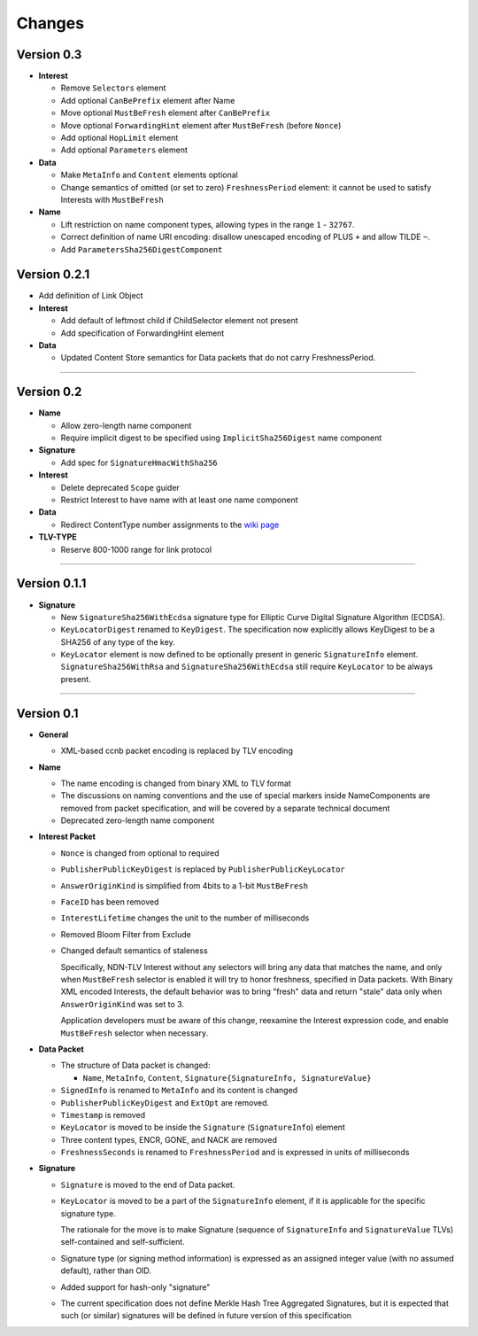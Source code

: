 Changes
=======

Version 0.3
-----------

- **Interest**

  + Remove ``Selectors`` element
  + Add optional ``CanBePrefix`` element after Name
  + Move optional ``MustBeFresh`` element after ``CanBePrefix``
  + Move optional ``ForwardingHint`` element after ``MustBeFresh`` (before ``Nonce``)
  + Add optional ``HopLimit`` element
  + Add optional ``Parameters`` element

- **Data**

  + Make ``MetaInfo`` and ``Content`` elements optional
  + Change semantics of omitted (or set to zero) ``FreshnessPeriod`` element: it cannot be used to satisfy
    Interests with ``MustBeFresh``

- **Name**

  + Lift restriction on name component types, allowing types in the range ``1`` - ``32767``.
  + Correct definition of name URI encoding: disallow unescaped encoding of PLUS ``+`` and allow TILDE ``~``.
  + Add ``ParametersSha256DigestComponent``

Version 0.2.1
-------------

- Add definition of Link Object

- **Interest**

  + Add default of leftmost child if ChildSelector element not present
  + Add specification of ForwardingHint element

- **Data**

  + Updated Content Store semantics for Data packets that do not carry FreshnessPeriod.

************************************************************

Version 0.2
-----------

- **Name**

  + Allow zero-length name component
  + Require implicit digest to be specified using ``ImplicitSha256Digest`` name component

- **Signature**

  + Add spec for ``SignatureHmacWithSha256``

- **Interest**

  + Delete deprecated ``Scope`` guider
  + Restrict Interest to have name with at least one name component

- **Data**

  + Redirect ContentType number assignments to the `wiki page <https://redmine.named-data.net/projects/ndn-tlv/wiki/ContentType>`__

- **TLV-TYPE**

  + Reserve 800-1000 range for link protocol

************************************************************

Version 0.1.1
-------------

- **Signature**

  + New ``SignatureSha256WithEcdsa`` signature type for Elliptic Curve Digital Signature Algorithm (ECDSA).
  + ``KeyLocatorDigest`` renamed to ``KeyDigest``.  The specification now explicitly allows KeyDigest to be a SHA256 of any type of the key.
  + ``KeyLocator`` element is now defined to be optionally present in generic ``SignatureInfo`` element.
    ``SignatureSha256WithRsa`` and ``SignatureSha256WithEcdsa`` still require ``KeyLocator`` to be always present.

************************************************************

Version 0.1
-----------

- **General**

  + XML-based ccnb packet encoding is replaced by TLV encoding

- **Name**

  + The name encoding is changed from binary XML to TLV format
  + The discussions on naming conventions and the use of special markers inside NameComponents are removed from packet specification, and will be covered by a separate technical document
  + Deprecated zero-length name component

- **Interest Packet**

  + ``Nonce`` is changed from optional to required
  + ``PublisherPublicKeyDigest`` is replaced by ``PublisherPublicKeyLocator``
  + ``AnswerOriginKind`` is simplified from 4bits to a 1-bit ``MustBeFresh``
  + ``FaceID`` has been removed
  + ``InterestLifetime`` changes the unit to the number of milliseconds
  + Removed Bloom Filter from Exclude
  + Changed default semantics of staleness

    Specifically, NDN-TLV Interest without any selectors will bring any data that matches the name, and only when ``MustBeFresh`` selector is enabled it will try to honor freshness, specified in Data packets.
    With Binary XML encoded Interests, the default behavior was to bring "fresh" data and return "stale" data only when ``AnswerOriginKind`` was set to 3.

    Application developers must be aware of this change, reexamine the Interest expression code, and enable ``MustBeFresh`` selector when necessary.

- **Data Packet**

  + The structure of Data packet is changed:

    * ``Name``, ``MetaInfo``, ``Content``, ``Signature{SignatureInfo, SignatureValue}``

  + ``SignedInfo`` is renamed to ``MetaInfo`` and its content is changed
  + ``PublisherPublicKeyDigest`` and ``ExtOpt`` are removed.
  + ``Timestamp`` is removed
  + ``KeyLocator`` is moved to be inside the ``Signature`` (``SignatureInfo``) element
  + Three content types, ENCR, GONE, and NACK are removed
  + ``FreshnessSeconds`` is renamed to ``FreshnessPeriod`` and is expressed in units of milliseconds

- **Signature**

  + ``Signature`` is moved to the end of Data packet.
  + ``KeyLocator`` is moved to be a part of the ``SignatureInfo`` element, if it is applicable for the specific signature type.

    The rationale for the move is to make Signature (sequence of ``SignatureInfo`` and ``SignatureValue`` TLVs) self-contained and self-sufficient.

  + Signature type (or signing method information) is expressed as an assigned integer value (with no assumed default), rather than OID.
  + Added support for hash-only "signature"
  + The current specification does not define Merkle Hash Tree Aggregated Signatures, but it is expected that such (or similar) signatures will be defined in future version of this specification
